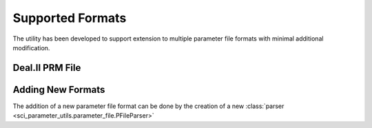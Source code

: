 Supported Formats
=================

The utility has been developed to support extension to multiple parameter file
formats with minimal additional modification.

Deal.II PRM File
----------------

Adding New Formats
------------------

The addition of a new parameter file format can be done by the creation of a
new :class:`parser <sci_parameter_utils.parameter_file.PFileParser>`
